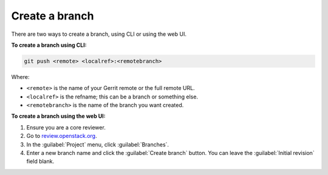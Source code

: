 .. _repository-branching-create:

Create a branch
---------------

There are two ways to create a branch, using CLI or using the web UI.

**To create a branch using CLI:**

.. code-block:: console

   git push <remote> <localref>:<remotebranch>

Where:

* ``<remote>`` is the name of your Gerrit remote or the full remote URL.
* ``<localref>`` is the refname; this can be a branch or something else.
* ``<remotebranch>`` is the name of the branch you want created.

**To create a branch using the web UI:**

#. Ensure you are a core reviewer.
#. Go to `review.openstack.org <https://review.openstack.org/>`_.
#. In the :guilabel:`Project` menu, click :guilabel:`Branches`.
#. Enter a new branch name and click the :guilabel:`Create branch` button.
   You can leave the :guilabel:`Initial revision` field blank.

.. seealso::

  - :ref:`repository-branching-delete`